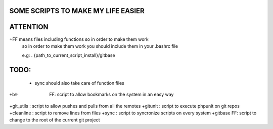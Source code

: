 SOME SCRIPTS TO MAKE MY LIFE EASIER
-----------------------------------
ATTENTION
---------
+FF means files including functions so in order to make them work
    so in order to make them work you should include them in your
    .bashrc file

    e.g: . {path_to_current_script_install}/gitbase

TODO:
--------------
    - sync should also take care of function files

+bm      FF: script to allow bookmarks on the system in an easy way
+git_utils : script to allow pushes and pulls from all the remotes
+gitunit   : script to execute phpunit on git repos
+cleanline : script to remove lines from files
+sync      : script to syncronize scripts on every system
+gitbase FF: script to change to the root of the current git project


